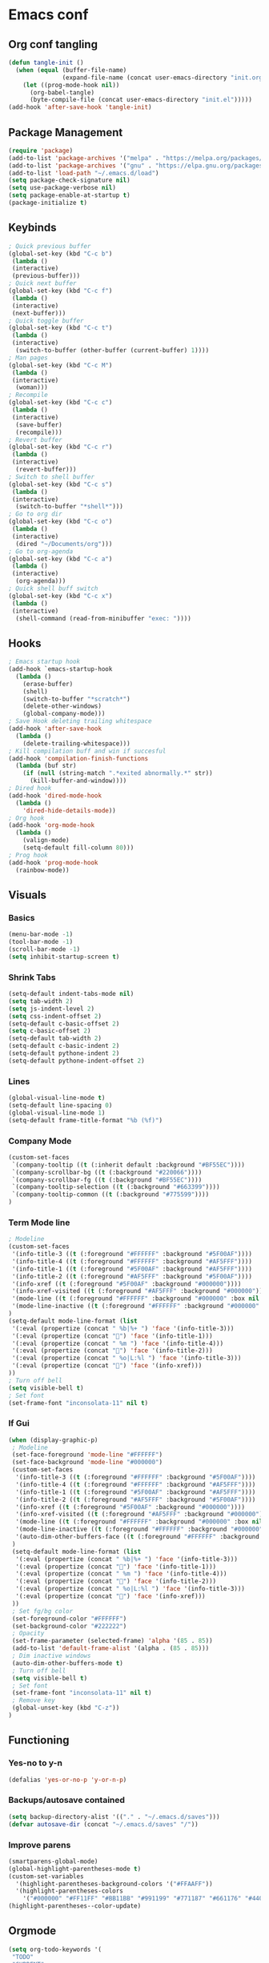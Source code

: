 #+BABEL: :cache yes
#+PROPERTY: header-args :tangle yes
#+STARTUP: overview

* Emacs conf
** Org conf tangling
#+BEGIN_SRC emacs-lisp
  (defun tangle-init ()
    (when (equal (buffer-file-name)
                 (expand-file-name (concat user-emacs-directory "init.org")))
      (let ((prog-mode-hook nil))
        (org-babel-tangle)
        (byte-compile-file (concat user-emacs-directory "init.el")))))
  (add-hook 'after-save-hook 'tangle-init)
#+END_SRC
** Package Management
#+BEGIN_SRC emacs-lisp
  (require 'package)
  (add-to-list 'package-archives '("melpa" . "https://melpa.org/packages/") t)
  (add-to-list 'package-archives '("gnu" . "https://elpa.gnu.org/packages/") t)
  (add-to-list 'load-path "~/.emacs.d/load")
  (setq package-check-signature nil)
  (setq use-package-verbose nil)
  (setq package-enable-at-startup t)
  (package-initialize t)
#+END_SRC
** Keybinds
#+BEGIN_SRC emacs-lisp
  ; Quick previous buffer
  (global-set-key (kbd "C-c b")
   (lambda ()
   (interactive)
   (previous-buffer)))
  ; Quick next buffer
  (global-set-key (kbd "C-c f")
   (lambda ()
   (interactive)
   (next-buffer)))
  ; Quick toggle buffer
  (global-set-key (kbd "C-c t")
   (lambda ()
   (interactive)
    (switch-to-buffer (other-buffer (current-buffer) 1))))
  ; Man pages
  (global-set-key (kbd "C-c M")
   (lambda ()
   (interactive)
    (woman)))
  ; Recompile
  (global-set-key (kbd "C-c c")
   (lambda ()
   (interactive)
    (save-buffer)
    (recompile)))
  ; Revert buffer
  (global-set-key (kbd "C-c r")
   (lambda ()
   (interactive)
    (revert-buffer)))
  ; Switch to shell buffer
  (global-set-key (kbd "C-c s")
   (lambda ()
   (interactive)
    (switch-to-buffer "*shell*")))
  ; Go to org dir
  (global-set-key (kbd "C-c o")
   (lambda ()
   (interactive)
    (dired "~/Documents/org")))
  ; Go to org-agenda
  (global-set-key (kbd "C-c a")
   (lambda ()
   (interactive)
    (org-agenda)))
  ; Quick shell buff switch
  (global-set-key (kbd "C-c x")
   (lambda ()
   (interactive)
    (shell-command (read-from-minibuffer "exec: "))))
#+END_SRC
** Hooks
#+BEGIN_SRC emacs-lisp
  ; Emacs startup hook
  (add-hook `emacs-startup-hook
    (lambda ()
      (erase-buffer)
      (shell)
      (switch-to-buffer "*scratch*")
      (delete-other-windows)
      (global-company-mode)))
  ; Save Hook deleting trailing whitespace
  (add-hook 'after-save-hook
    (lambda ()
      (delete-trailing-whitespace)))
  ; Kill compilation buff and win if succesful
  (add-hook 'compilation-finish-functions
    (lambda (buf str)
      (if (null (string-match ".*exited abnormally.*" str))
        (kill-buffer-and-window))))
  ; Dired hook
  (add-hook 'dired-mode-hook
    (lambda ()
      'dired-hide-details-mode))
  ; Org hook
  (add-hook 'org-mode-hook
    (lambda ()
      (valign-mode)
      (setq-default fill-column 80)))
  ; Prog hook
  (add-hook 'prog-mode-hook
    (rainbow-mode))
#+END_SRC
** Visuals
*** Basics
#+BEGIN_SRC emacs-lisp
(menu-bar-mode -1)
(tool-bar-mode -1)
(scroll-bar-mode -1)
(setq inhibit-startup-screen t)
#+END_SRC
*** Shrink Tabs
#+BEGIN_SRC emacs-lisp
(setq-default indent-tabs-mode nil)
(setq tab-width 2)
(setq js-indent-level 2)
(setq css-indent-offset 2)
(setq-default c-basic-offset 2)
(setq c-basic-offset 2)
(setq-default tab-width 2)
(setq-default c-basic-indent 2)
(setq-default pythone-indent 2)
(setq-default pythone-indent-offset 2)
#+END_SRC
*** Lines
#+BEGIN_SRC emacs-lisp
(global-visual-line-mode t)
(setq-default line-spacing 0)
(global-visual-line-mode 1)
(setq-default frame-title-format "%b (%f)")
#+END_SRC
*** Company Mode
#+BEGIN_SRC emacs-lisp
  (custom-set-faces
   `(company-tooltip ((t (:inherit default :background "#BF55EC"))))
   `(company-scrollbar-bg ((t (:background "#220066"))))
   `(company-scrollbar-fg ((t (:background "#BF55EC"))))
   `(company-tooltip-selection ((t (:background "#663399"))))
   `(company-tooltip-common ((t (:background "#775599"))))
  )
#+END_SRC
*** Term Mode line
#+BEGIN_SRC emacs-lisp
  ; Modeline
  (custom-set-faces
   '(info-title-3 ((t (:foreground "#FFFFFF" :background "#5F00AF"))))
   '(info-title-4 ((t (:foreground "#FFFFFF" :background "#AF5FFF"))))
   '(info-title-1 ((t (:foreground "#5F00AF" :background "#AF5FFF"))))
   '(info-title-2 ((t (:foreground "#AF5FFF" :background "#5F00AF"))))
   '(info-xref ((t (:foreground "#5F00AF" :background "#000000"))))
   '(info-xref-visited ((t (:foreground "#AF5FFF" :background "#000000"))))
   '(mode-line ((t (:foreground "#FFFFFF" :background "#000000" :box nil :height 1.1))))
   '(mode-line-inactive ((t (:foreground "#FFFFFF" :background "#000000" :box nil :height .85))))
  )
  (setq-default mode-line-format (list
   '(:eval (propertize (concat " %b|%+ ") 'face '(info-title-3)))
   '(:eval (propertize (concat "") 'face '(info-title-1)))
   '(:eval (propertize (concat " %m ") 'face '(info-title-4)))
   '(:eval (propertize (concat "") 'face '(info-title-2)))
   '(:eval (propertize (concat " %o|L:%l ") 'face '(info-title-3)))
   '(:eval (propertize (concat "") 'face '(info-xref)))
  ))
  ; Turn off bell
  (setq visible-bell t)
  ; Set font
  (set-frame-font "inconsolata-11" nil t)
#+END_SRC
*** If Gui
#+BEGIN_SRC emacs-lisp
  (when (display-graphic-p)
   ; Modeline
   (set-face-foreground 'mode-line "#FFFFFF")
   (set-face-background 'mode-line "#000000")
   (custom-set-faces
    '(info-title-3 ((t (:foreground "#FFFFFF" :background "#5F00AF"))))
    '(info-title-4 ((t (:foreground "#FFFFFF" :background "#AF5FFF"))))
    '(info-title-1 ((t (:foreground "#5F00AF" :background "#AF5FFF"))))
    '(info-title-2 ((t (:foreground "#AF5FFF" :background "#5F00AF"))))
    '(info-xref ((t (:foreground "#5F00AF" :background "#000000"))))
    '(info-xref-visited ((t (:foreground "#AF5FFF" :background "#000000"))))
    '(mode-line ((t (:foreground "#FFFFFF" :background "#000000" :box nil :height 1.1))))
    '(mode-line-inactive ((t (:foreground "#FFFFFF" :background "#000000" :box nil :height .85))))
    '(auto-dim-other-buffers-face ((t (:foreground "#FFFFFF" :background "#111111" :box nil))))
   )
   (setq-default mode-line-format (list
    '(:eval (propertize (concat " %b|%+ ") 'face '(info-title-3)))
    '(:eval (propertize (concat "") 'face '(info-title-1)))
    '(:eval (propertize (concat " %m ") 'face '(info-title-4)))
    '(:eval (propertize (concat "") 'face '(info-title-2)))
    '(:eval (propertize (concat " %o|L:%l ") 'face '(info-title-3)))
    '(:eval (propertize (concat "") 'face '(info-xref)))
   ))
   ; Set fg/bg color
   (set-foreground-color "#FFFFFF")
   (set-background-color "#222222")
   ; Opacity
   (set-frame-parameter (selected-frame) 'alpha '(85 . 85))
   (add-to-list 'default-frame-alist '(alpha . (85 . 85)))
   ; Dim inactive windows
   (auto-dim-other-buffers-mode t)
   ; Turn off bell
   (setq visible-bell t)
   ; Set font
   (set-frame-font "inconsolata-11" nil t)
   ; Remove key
   (global-unset-key (kbd "C-z"))
  )
#+END_SRC
** Functioning
*** Yes-no to y-n
#+BEGIN_SRC emacs-lisp
  (defalias 'yes-or-no-p 'y-or-n-p)
#+END_SRC
*** Backups/autosave contained
#+BEGIN_SRC emacs-lisp
(setq backup-directory-alist '(("." . "~/.emacs.d/saves")))
(defvar autosave-dir (concat "~/.emacs.d/saves" "/"))
#+END_SRC
*** Improve parens
#+BEGIN_SRC emacs-lisp
  (smartparens-global-mode)
  (global-highlight-parentheses-mode t)
  (custom-set-variables
    '(highlight-parentheses-background-colors '("#FFAAFF"))
    '(highlight-parentheses-colors
      '("#000000" "#FF11FF" "#BB11BB" "#991199" "#771187" "#661176" "#440154")))
  (highlight-parentheses--color-update)
#+END_SRC
** Orgmode
#+BEGIN_SRC emacs-lisp
  (setq org-todo-keywords '(
   "TODO"
   "CURRENT"
   "TOSTART"
   "PAUSED"
   "BACKLOG"
   "WAITING"
   "|"
   "DONE"
   "CANCELLED"))
  (setq org-agenda-files '("~/Documents/life/todo.org"))
#+END_SRC
** Diary
#+BEGIN_SRC emacs-lisp
  (setq view-diary-entries-initially t
        mark-diary-entries-in-calender t
    number-of-diary-entries 100)
  (add-hook 'diary-display-hook 'fancy-diary-display)
  (add-hook 'today-visible-calander-hook 'calander-mark-today)
#+END_SRC

